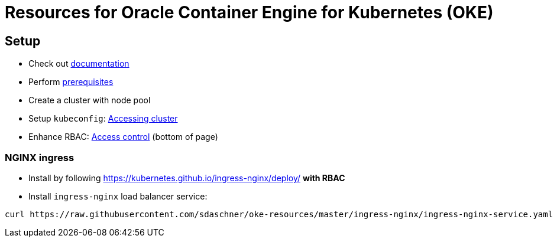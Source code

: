 = Resources for Oracle Container Engine for Kubernetes (OKE)

== Setup

- Check out https://docs.us-phoenix-1.oraclecloud.com/Content/ContEng/Concepts/contengoverview.htm[documentation^]
- Perform https://docs.us-phoenix-1.oraclecloud.com/Content/ContEng/Concepts/contengprerequisites.htm[prerequisites^]
- Create a cluster with node pool
- Setup `kubeconfig`: https://docs.us-phoenix-1.oraclecloud.com/Content/ContEng/Tasks/contengaccessingclusterkubectl.htm[Accessing cluster^]
- Enhance RBAC: https://docs.us-phoenix-1.oraclecloud.com/Content/ContEng/Concepts/contengaboutaccesscontrol.htm[Access control^] (bottom of page)

=== NGINX ingress

- Install by following https://kubernetes.github.io/ingress-nginx/deploy/ *with RBAC*
- Install `ingress-nginx` load balancer service:
----
curl https://raw.githubusercontent.com/sdaschner/oke-resources/master/ingress-nginx/ingress-nginx-service.yaml | kubectl apply -f -
----
